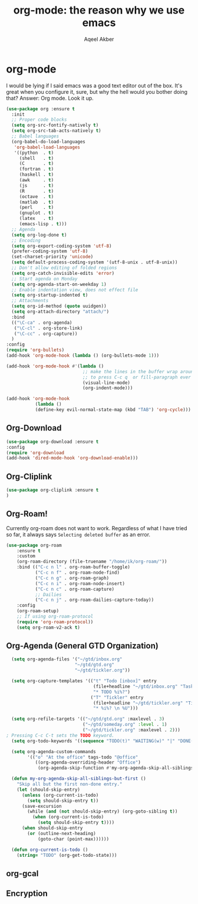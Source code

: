 #+TITLE: org-mode: the reason why we use emacs
#+AUTHOR: Aqeel Akber

* org-mode
I would be lying if I said emacs was a good text editor out of the
box. It's great when you configure it, sure, but why the hell would
you bother doing that? Answer: Org mode. Look it up.

#+BEGIN_SRC emacs-lisp
  (use-package org :ensure t
    :init
    ;; Proper code blocks
    (setq org-src-fontify-natively t)
    (setq org-src-tab-acts-natively t)
    ;; Babel languages
    (org-babel-do-load-languages
     'org-babel-load-languages
     '((python  . t)
       (shell   . t)
       (C       . t)
       (fortran . t)
       (haskell . t)
       (awk     . t)
       (js      . t)
       (R       . t)
       (octave  . t)
       (matlab  . t)
       (perl    . t)
       (gnuplot . t)
       (latex   . t)
       (emacs-lisp . t)))
    ;; Agenda
    (setq org-log-done t)
    ;; Encoding
    (setq org-export-coding-system 'utf-8)
    (prefer-coding-system 'utf-8)
    (set-charset-priority 'unicode)
    (setq default-process-coding-system '(utf-8-unix . utf-8-unix))
    ;; Don't allow editing of folded regions
    (setq org-catch-invisible-edits 'error)
    ;; Start agenda on Monday
    (setq org-agenda-start-on-weekday 1)
    ;; Enable indentation view, does not effect file
    (setq org-startup-indented t)
    ;; Attachments
    (setq org-id-method (quote uuidgen))
    (setq org-attach-directory "attach/")
    :bind
    (("\C-ca" . org-agenda)
     ("\C-cl" . org-store-link)
     ("\C-cc" . org-capture))
    )
  :config
  (require 'org-bullets)
  (add-hook 'org-mode-hook (lambda () (org-bullets-mode 1)))
  
  (add-hook 'org-mode-hook #'(lambda ()
                               ;; make the lines in the buffer wrap around the edges of the screen.
                               ;; to press C-c q  or fill-paragraph ever again!
                               (visual-line-mode)
                               (org-indent-mode)))
  
  (add-hook 'org-mode-hook
             (lambda ()
             (define-key evil-normal-state-map (kbd "TAB") 'org-cycle)))
#+END_SRC


** Org-Download
#+BEGIN_SRC emacs-lisp
(use-package org-download :ensure t
:config
(require 'org-download
(add-hook 'dired-mode-hook 'org-download-enable)))
#+END_SRC

** Org-Cliplink
#+BEGIN_SRC emacs-lisp
(use-package org-cliplink :ensure t
)
#+END_SRC

** Org-Roam!
Currently org-roam does not want to work. Regardless of what I have tried so far, it always says ~Selecting deleted buffer~ as an error.
#+BEGIN_SRC emacs-lisp
  (use-package org-roam
      :ensure t
      :custom
      (org-roam-directory (file-truename "/home/ik/org-roam/"))
      :bind (("C-c n l" . org-roam-buffer-toggle)
             ("C-c n f" . org-roam-node-find)
             ("C-c n g" . org-roam-graph)
             ("C-c n i" . org-roam-node-insert)
             ("C-c n c" . org-roam-capture)
             ;; Dailies
             ("C-c n j" . org-roam-dailies-capture-today))
      :config
      (org-roam-setup)
      ;; If using org-roam-protocol
      (require 'org-roam-protocol))
      (setq org-roam-v2-ack t)
      #+END_SRC

#+RESULTS:
: t

** Org-Agenda (General GTD Organization)
#+BEGIN_SRC emacs-lisp
    (setq org-agenda-files '("~/gtd/inbox.org"
                            "~/gtd/gtd.org"
                            "~/gtd/tickler.org"))
  
    (setq org-capture-templates '(("t" "Todo [inbox]" entry
                                   (file+headline "~/gtd/inbox.org" "Tasks")
                                   "* TODO %i%?")
                                  ("T" "Tickler" entry
                                   (file+headline "~/gtd/tickler.org" "Tickler")
                                   "* %i%? \n %U")))
   
    (setq org-refile-targets '(("~/gtd/gtd.org" :maxlevel . 3)
                               ("~/gtd/someday.org" :level . 1)
                               ("~/gtd/tickler.org" :maxlevel . 2)))
  ; Pressing C-c C-t sets the TODO keyword.
    (setq org-todo-keywords '((sequence "TODO(t)" "WAITING(w)" "|" "DONE(d)" "CANCELLED(c)")))
  
    (setq org-agenda-custom-commands 
          '(("o" "At the office" tags-todo "@office"
             ((org-agenda-overriding-header "Office")
              (org-agenda-skip-function #'my-org-agenda-skip-all-siblings-but-first)))))
  
    (defun my-org-agenda-skip-all-siblings-but-first ()
      "Skip all but the first non-done entry."
      (let (should-skip-entry)
        (unless (org-current-is-todo)
          (setq should-skip-entry t))
        (save-excursion
          (while (and (not should-skip-entry) (org-goto-sibling t))
            (when (org-current-is-todo)
              (setq should-skip-entry t))))
        (when should-skip-entry
          (or (outline-next-heading)
              (goto-char (point-max))))))
  
    (defun org-current-is-todo ()
      (string= "TODO" (org-get-todo-state)))
#+END_SRC


** org-gcal

** Encryption
# Depreciated Stuff
# #+BEGIN_SRC emacs-lisp
#   (use-package org-crypt
#     :init
#     (setq epg-gpg-program "gpg2")
#     (org-crypt-use-before-save-magic)
#     (setq org-tags-exclude-from-inheritance (quote ("crypt")))
#     (setq org-crypt-key nil)
#     (setq auto-save-default nil) ;; Security flaw when using encryption
#     )
# #+END_SRC

